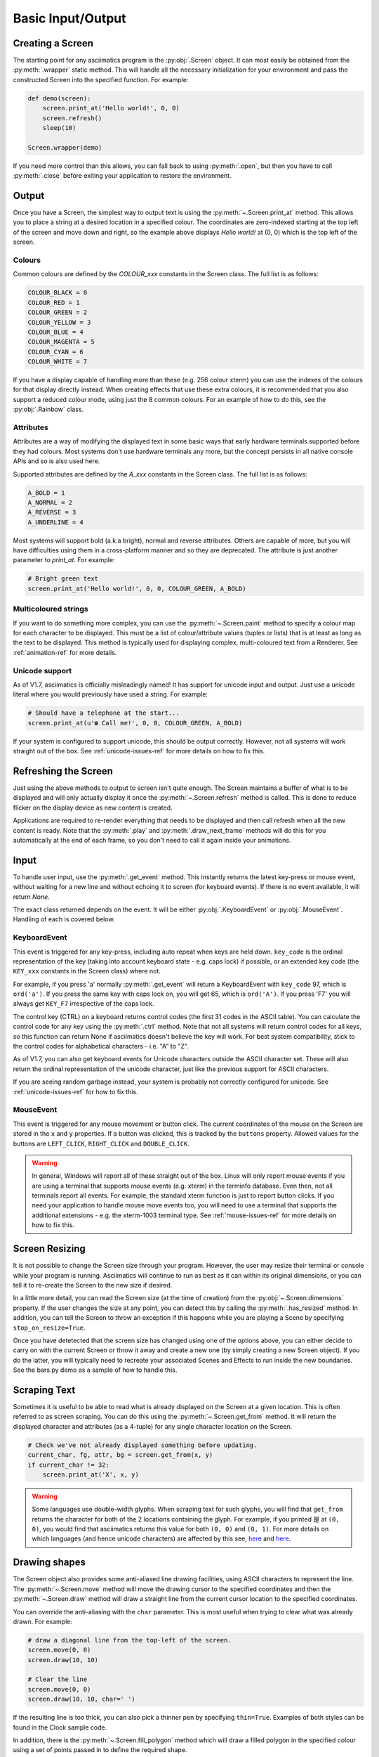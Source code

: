 Basic Input/Output
==================

Creating a Screen
-----------------
The starting point for any asciimatics program is the :py:obj:`.Screen` object.  It can most easily
be obtained from the :py:meth:`.wrapper` static method.  This will handle all the necessary
initialization for your environment and pass the constructed Screen into the specified function.
For example:

.. code-block:: python

    def demo(screen):
        screen.print_at('Hello world!', 0, 0)
        screen.refresh()
        sleep(10)

    Screen.wrapper(demo)

If you need more control than this allows, you can fall back to using :py:meth:`.open`, but then
you have to call :py:meth:`.close` before exiting your application to restore the environment.

Output
------
Once you have a Screen, the simplest way to output text is using the :py:meth:`~.Screen.print_at`
method.  This allows you to place a string at a desired location in a specified colour.  The
coordinates are zero-indexed starting at the top left of the screen and move down and right, so the
example above displays `Hello world!` at (0, 0) which is the top left of the screen.

Colours
^^^^^^^
Common colours are defined by the `COLOUR_xxx` constants in the Screen class.  The full list is as
follows:

.. code-block:: python

    COLOUR_BLACK = 0
    COLOUR_RED = 1
    COLOUR_GREEN = 2
    COLOUR_YELLOW = 3
    COLOUR_BLUE = 4
    COLOUR_MAGENTA = 5
    COLOUR_CYAN = 6
    COLOUR_WHITE = 7

If you have a display capable of handling more than these (e.g. 256 colour xterm) you can use the
indexes of the colours for that display directly instead.  When creating effects that use these
extra colours, it is recommended that you also support a reduced colour mode, using just the 8
common colours.  For an example of how to do this, see the :py:obj:`.Rainbow` class.

Attributes
^^^^^^^^^^
Attributes are a way of modifying the displayed text in some basic ways that early hardware
terminals supported before they had colours.  Most systems don't use hardware terminals any more,
but the concept persists in all native console APIs and so is also used here.

Supported attributes are defined by the `A_xxx` constants in the Screen class.  The full list is as
follows:

.. code-block:: python

    A_BOLD = 1
    A_NORMAL = 2
    A_REVERSE = 3
    A_UNDERLINE = 4

Most systems will support bold (a.k.a bright), normal and reverse attributes.  Others are capable
of more, but you will have difficulties using them in a cross-platform manner and so they are
deprecated. The attribute is just another parameter to `print_at`.  For example:

.. code-block:: python

    # Bright green text
    screen.print_at('Hello world!', 0, 0, COLOUR_GREEN, A_BOLD)

Multicoloured strings
^^^^^^^^^^^^^^^^^^^^^
If you want to do something more complex, you can use the :py:meth:`~.Screen.paint` method to
specify a colour map for each character to be displayed.  This must be a list of colour/attribute
values (tuples or lists) that is at least as long as the text to be displayed.  This method is
typically used for displaying complex, multi-coloured text from a Renderer.  See
:ref:`animation-ref` for more details.

Unicode support
^^^^^^^^^^^^^^^
As of V1.7, asciimatics is officially misleadingly named!  It has support for unicode input and
output.  Just use a unicode literal where you would previously have used a string.  For example:

.. code-block:: python

    # Should have a telephone at the start...
    screen.print_at(u'☎ Call me!', 0, 0, COLOUR_GREEN, A_BOLD)

If your system is configured to support unicode, this should be output correctly.  However, not all
systems will work straight out of the box.  See :ref:`unicode-issues-ref` for more details on how
to fix this.

Refreshing the Screen
---------------------
Just using the above methods to output to screen isn't quite enough.  The Screen maintains a buffer
of what is to be displayed and will only actually display it once the :py:meth:`~.Screen.refresh`
method is called.  This is done to reduce flicker on the display device as new content is created.

Applications are required to re-render everything that needs to be displayed and then call refresh
when all the new content is ready.  Note that the :py:meth:`.play` and :py:meth:`.draw_next_frame`
methods will do this for you automatically at the end of each frame, so you don't need to call it
again inside your animations.

Input
-----
To handle user input, use the :py:meth:`.get_event` method.  This instantly returns the latest
key-press or mouse event, without waiting for a new line and without echoing it to screen (for
keyboard events).  If there is no event available, it will return `None`.

The exact class returned depends on the event.  It will be either :py:obj:`.KeyboardEvent` or
:py:obj:`.MouseEvent`.  Handling of each is covered below.

KeyboardEvent
^^^^^^^^^^^^^
This event is triggered for any key-press, including auto repeat when keys are held down.
``key_code`` is the ordinal representation of the key (taking into account keyboard state - e.g.
caps lock) if possible, or an extended key code (the ``KEY_xxx`` constants in the Screen class)
where not.

For example, if you press 'a' normally :py:meth:`.get_event` will return a KeyboardEvent with
``key_code`` 97, which is ``ord('a')``.  If you press the same key with caps lock on, you will get
65, which is ``ord('A')``.  If you press 'F7' you will always get ``KEY_F7`` irrespective of the
caps lock.

The control key (CTRL) on a keyboard returns control codes (the first 31 codes in the ASCII table).
You can calculate the control code for any key using the :py:meth:`.ctrl` method.  Note that not
all systems will return control codes for all keys, so this function can return None if asciimatics
doesn't believe the key will work.  For best system compatibility, stick to the control codes for
alphabetical characters - i.e. "A" to "Z".

As of V1.7, you can also get keyboard events for Unicode characters outside the ASCII character
set.  These will also return the ordinal representation of the unicode character, just like the
previous support for ASCII characters.

If you are seeing random garbage instead, your system is probably not correctly configured for
unicode.  See :ref:`unicode-issues-ref` for how to fix this.

MouseEvent
^^^^^^^^^^
This event is triggered for any mouse movement or button click.  The current coordinates of the
mouse on the Screen are stored in the ``x`` and ``y`` properties.  If a button was clicked, this is
tracked by the ``buttons`` property.  Allowed values for the buttons are ``LEFT_CLICK``,
``RIGHT_CLICK`` and ``DOUBLE_CLICK``.

.. warning::

    In general, Windows will report all of these straight out of the box.  Linux will only report
    mouse events if you are using a terminal that supports mouse events (e.g. xterm) in the
    terminfo database.  Even then, not all terminals report all events.  For example, the standard
    xterm function is just to report button clicks.  If you need your application to handle mouse
    move events too, you will need to use a terminal that supports the additional extensions - e.g.
    the xterm-1003 terminal type.  See :ref:`mouse-issues-ref` for more details on how to fix this.

Screen Resizing
---------------
It is not possible to change the Screen size through your program.  However, the user may resize
their terminal or console while your program is running.  Asciimatics will continue to run as best
as it can within its original dimensions, or you can tell it to re-create the Screen to the new
size if desired.

In a little more detail, you can read the Screen size (at the time of creation) from the
:py:obj:`~.Screen.dimensions` property.  If the user changes the size at any point, you can detect
this by calling the :py:meth:`.has_resized` method.  In addition, you can tell the Screen to throw
an exception if this happens while you are playing a Scene by specifying ``stop_on_resize=True``.

Once you have detetected that the screen size has changed using one of the options above, you can
either decide to carry on with the current Screen or throw it away and create a new one (by simply
creating a new Screen object). If you do the latter, you will typically need to recreate your
associated Scenes and Effects to run inside the new boundaries.  See the bars.py demo as a sample
of how to handle this.

Scraping Text
-------------
Sometimes it is useful to be able to read what is already displayed on the Screen at a given
location.  This is often referred to as screen scraping.  You can do this using the
:py:meth:`~.Screen.get_from` method.  It will return the displayed character and attributes (as a
4-tuple) for any single character location on the Screen.

.. code-block:: python

    # Check we've not already displayed something before updating.
    current_char, fg, attr, bg = screen.get_from(x, y)
    if current_char != 32:
        screen.print_at('X', x, y)

.. warning::

    Some languages use double-width glyphs.  When scraping text for such glyphs, you will find that
    ``get_from`` returns the character for both of the 2 locations containing the glyph.  For
    example, if you printed ``是`` at ``(0, 0)``, you would find that asciimatics returns this value
    for both ``(0, 0)`` and ``(0, 1)``.  For more details on which languages (and hence unicode
    characters) are affected by this see, `here
    <https://en.wikipedia.org/wiki/Halfwidth_and_fullwidth_forms>`__ and `here
    <http://denisbider.blogspot.co.uk/2015/09/when-monospace-fonts-arent-unicode.html>`__.

Drawing shapes
--------------
The Screen object also provides some anti-aliased line drawing facilities, using ASCII characters
to represent the line.  The :py:meth:`~.Screen.move` method will move the drawing cursor to the
specified coordinates and then the :py:meth:`~.Screen.draw` method will draw a straight line from
the current cursor location to the specified coordinates.

You can override the anti-aliasing with the ``char`` parameter.  This is most useful when trying to
clear what was already drawn.  For example:

.. code-block:: python

    # draw a diagonal line from the top-left of the screen.
    screen.move(0, 0)
    screen.draw(10, 10)

    # Clear the line
    screen.move(0, 0)
    screen.draw(10, 10, char=' ')

If the resulting line is too thick, you can also pick a thinner pen by specifying ``thin=True``.
Examples of both styles can be found in the Clock sample code.

In addition, there is the :py:meth:`~.Screen.fill_polygon` method which will draw a filled
polygon in the specified colour using a set of points passed in to define the required shape.

Unicode drawing
---------------
The drawing methods covered above are unicode aware and will default to the correct character
set for your terminal, using unicode block characters where possible and falling back to pure
ASCII text if not.